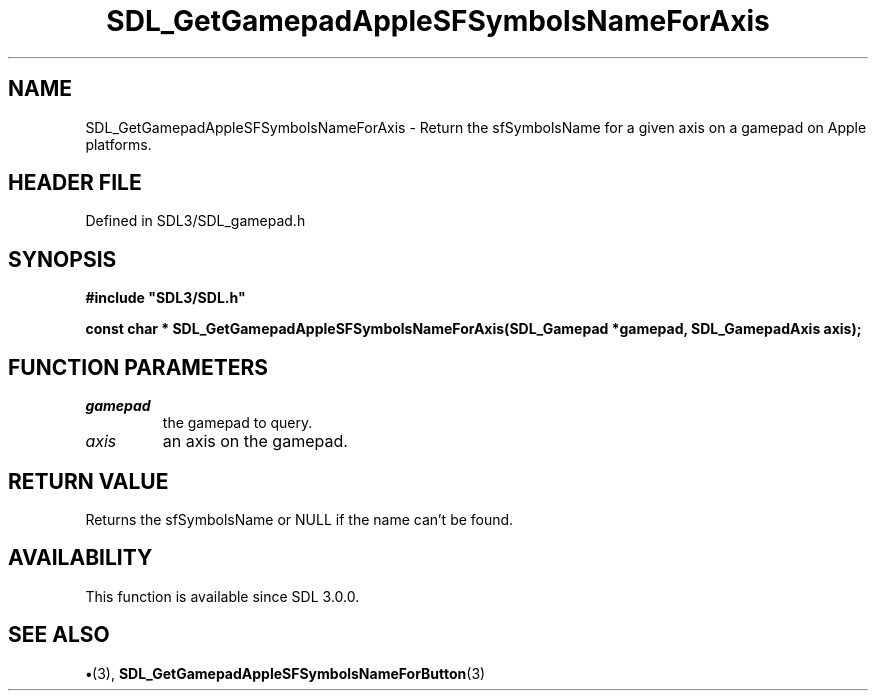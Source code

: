 .\" This manpage content is licensed under Creative Commons
.\"  Attribution 4.0 International (CC BY 4.0)
.\"   https://creativecommons.org/licenses/by/4.0/
.\" This manpage was generated from SDL's wiki page for SDL_GetGamepadAppleSFSymbolsNameForAxis:
.\"   https://wiki.libsdl.org/SDL_GetGamepadAppleSFSymbolsNameForAxis
.\" Generated with SDL/build-scripts/wikiheaders.pl
.\"  revision SDL-preview-3.1.3
.\" Please report issues in this manpage's content at:
.\"   https://github.com/libsdl-org/sdlwiki/issues/new
.\" Please report issues in the generation of this manpage from the wiki at:
.\"   https://github.com/libsdl-org/SDL/issues/new?title=Misgenerated%20manpage%20for%20SDL_GetGamepadAppleSFSymbolsNameForAxis
.\" SDL can be found at https://libsdl.org/
.de URL
\$2 \(laURL: \$1 \(ra\$3
..
.if \n[.g] .mso www.tmac
.TH SDL_GetGamepadAppleSFSymbolsNameForAxis 3 "SDL 3.1.3" "Simple Directmedia Layer" "SDL3 FUNCTIONS"
.SH NAME
SDL_GetGamepadAppleSFSymbolsNameForAxis \- Return the sfSymbolsName for a given axis on a gamepad on Apple platforms\[char46]
.SH HEADER FILE
Defined in SDL3/SDL_gamepad\[char46]h

.SH SYNOPSIS
.nf
.B #include \(dqSDL3/SDL.h\(dq
.PP
.BI "const char * SDL_GetGamepadAppleSFSymbolsNameForAxis(SDL_Gamepad *gamepad, SDL_GamepadAxis axis);
.fi
.SH FUNCTION PARAMETERS
.TP
.I gamepad
the gamepad to query\[char46]
.TP
.I axis
an axis on the gamepad\[char46]
.SH RETURN VALUE
Returns the sfSymbolsName or NULL if the name can't be
found\[char46]

.SH AVAILABILITY
This function is available since SDL 3\[char46]0\[char46]0\[char46]

.SH SEE ALSO
.BR \(bu (3),
.BR SDL_GetGamepadAppleSFSymbolsNameForButton (3)
